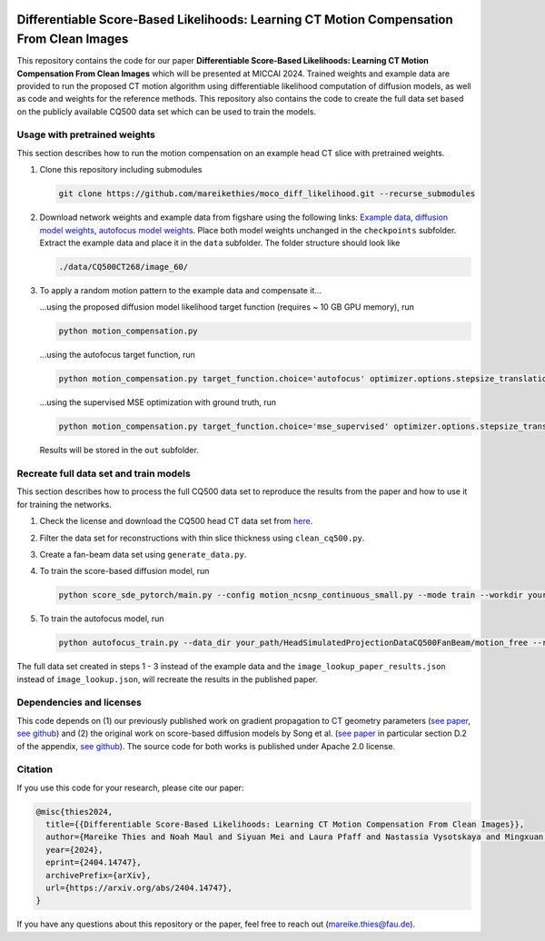 .. image:: https://img.shields.io/badge/License-Apache%202.0-blue.svg
    :target: https://opensource.org/licenses/Apache-2.0
.. image:: https://img.shields.io/badge/arXiv-2212.02177-b31b1b.svg
    :target: https://arxiv.org/abs/2404.14747

Differentiable Score-Based Likelihoods: Learning CT Motion Compensation From Clean Images
=========================================================================================

This repository contains the code for our paper **Differentiable Score-Based Likelihoods: Learning CT Motion
Compensation From Clean Images** which will be presented at MICCAI 2024. Trained weights and example data are provided
to run the proposed CT motion algorithm using differentiable likelihood computation of diffusion models, as well as code
and weights for the reference methods. This repository also contains the code to create the full data set based on the
publicly available CQ500 data set which can be used to train the models.

Usage with pretrained weights
~~~~~~~~~~~~~~~~~~~~~~~~~~~~~
This section describes how to run the motion compensation on an example head CT slice with pretrained weights.

#.  Clone this repository including submodules

    .. code-block::

        git clone https://github.com/mareikethies/moco_diff_likelihood.git --recurse_submodules

#.  Download network weights and example data from figshare using the following links:
    `Example data <http://doi.org/10.6084/m9.figshare.26117416.v1>`_,
    `diffusion model weights <http://doi.org/10.6084/m9.figshare.26117347.v1>`_,
    `autofocus model weights <http://doi.org/10.6084/m9.figshare.26117284.v1>`_. Place both model weights unchanged in the
    ``checkpoints`` subfolder. Extract the example data and place it in the ``data`` subfolder. The folder structure should
    look like

    .. code-block::

        ./data/CQ500CT268/image_60/

#.  To apply a random motion pattern to the example data and compensate it...

    ...using the proposed diffusion model likelihood target function (requires ~ 10 GB GPU memory), run

    .. code-block::

        python motion_compensation.py

    ...using the autofocus target function, run

    .. code-block::

        python motion_compensation.py target_function.choice='autofocus' optimizer.options.stepsize_translation=50 optimizer.options.stepsize_rotation=50

    ...using the supervised MSE optimization with ground truth, run

    .. code-block::

        python motion_compensation.py target_function.choice='mse_supervised' optimizer.options.stepsize_translation=5000 optimizer.options.stepsize_rotation=5000

    Results will be stored in the ``out`` subfolder.

Recreate full data set and train models
~~~~~~~~~~~~~~~~~~~~~~~~~~~~~~~~~~~~~~~
This section describes how to process the full CQ500 data set to reproduce the results from the paper and how to use it
for training the networks.

#.  Check the license and download the CQ500 head CT data set from `here <http://headctstudy.qure.ai/dataset>`_.

#.  Filter the data set for reconstructions with thin slice thickness using ``clean_cq500.py``.

#.  Create a fan-beam data set using ``generate_data.py``.

#.  To train the score-based diffusion model, run

    .. code-block::

        python score_sde_pytorch/main.py --config motion_ncsnp_continuous_small.py --mode train --workdir your_output_path --datadir your_path/HeadSimulatedProjectionDataCQ500FanBeam/motion_free/

#.  To train the autofocus model, run

    .. code-block::

        python autofocus_train.py --data_dir your_path/HeadSimulatedProjectionDataCQ500FanBeam/motion_free --run_name your_name --accelerator cuda --devices 1 --max_epochs 2000 --batch_size 32 --learning_rate 1e-3 --num_workers 8

The full data set created in steps 1 - 3 instead of the example data and the ``image_lookup_paper_results.json``
instead of ``image_lookup.json``, will recreate the results in the published paper.

Dependencies and licenses
~~~~~~~~~~~~~~~~~~~~~~~~~
This code depends on (1) our previously published work on gradient propagation to CT geometry parameters
(`see paper <http://doi.org/10.1088/1361-6560/acf90e>`_,
`see github <https://github.com/mareikethies/geometry_gradients_CT>`_) and (2) the original work on score-based
diffusion models by Song et al. (`see paper <https://openreview.net/forum?id=PxTIG12RRHS>`_ in particular section D.2
of the appendix, `see github <https://github.com/yang-song/score_sde_pytorch>`_). The source code for both works is
published under Apache 2.0 license.

Citation
~~~~~~~~
If you use this code for your research, please cite our paper:

.. code-block::

    @misc{thies2024,
      title={{Differentiable Score-Based Likelihoods: Learning CT Motion Compensation From Clean Images}},
      author={Mareike Thies and Noah Maul and Siyuan Mei and Laura Pfaff and Nastassia Vysotskaya and Mingxuan Gu and Jonas Utz and Dennis Possart and Lukas Folle and Fabian Wagner and Andreas Maier},
      year={2024},
      eprint={2404.14747},
      archivePrefix={arXiv},
      url={https://arxiv.org/abs/2404.14747},
    }

If you have any questions about this repository or the paper, feel free to reach out
(`mareike.thies@fau.de <mareike.thies@fau.de>`_).